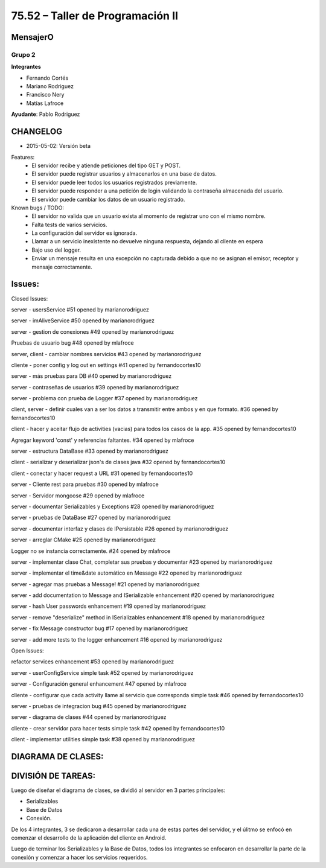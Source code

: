 75.52 – Taller de Programación II
=================================

MensajerO
---------

Grupo 2
^^^^^^^

**Integrantes**

* Fernando Cortés
* Mariano Rodriguez
* Francisco Nery
* Matías Lafroce

**Ayudante**: Pablo Rodriguez



CHANGELOG
---------

* 2015-05-02: Versión beta
Features:
	* El servidor recibe y atiende peticiones del tipo GET y POST.
	* El servidor puede registrar usuarios y almacenarlos en una base de datos.
	* El servidor puede leer todos los usuarios registrados previamente.
	* El servidor puede responder a una petición de login validando la contraseña almacenada del usuario.
	* El servidor puede cambiar los datos de un usuario registrado.

Known bugs / TODO:
	* El servidor no valida que un usuario exista al momento de registrar uno con el mismo nombre.
	* Falta tests de varios servicios.
	* La configuración del servidor es ignorada.
	* Llamar a un servicio inexistente no devuelve ninguna respuesta, dejando al cliente en espera
	* Bajo uso del logger.
	* Enviar un mensaje resulta en una excepción no capturada debido a que no se asignan el emisor, receptor y mensaje correctamente.


Issues:
------

Closed Issues:

server - usersService
#51 opened by marianorodriguez

server - imAliveService
#50 opened by marianorodriguez 

server - gestion de conexiones
#49 opened by marianorodriguez 

Pruebas de usuario bug 
#48 opened by mlafroce 

server, client - cambiar nombres servicios 
#43 opened by marianorodriguez 

cliente - poner config y log out en settings 
#41 opened by fernandocortes10 

server - más pruebas para DB 
#40 opened by marianorodriguez 

server - contraseñas de usuarios 
#39 opened by marianorodriguez 

server - problema con prueba de Logger
#37 opened by marianorodriguez 

client, server - definir cuales van a ser los datos a transmitir entre ambos y en que formato. 
#36 opened by fernandocortes10 

client - hacer y aceitar flujo de activities (vacias) para todos los casos de la app. 
#35 opened by fernandocortes10 

Agregar keyword 'const' y referencias faltantes. 
#34 opened by mlafroce 
 
server - estructura DataBase 
#33 opened by marianorodriguez 
 
client - serializar y deserializar json's de clases java 
#32 opened by fernandocortes10 
 
client - conectar y hacer request a URL 
#31 opened by fernandocortes10 
 
server - Cliente rest para pruebas 
#30 opened by mlafroce 

server - Servidor mongoose 
#29 opened by mlafroce 
 
server - documentar Serializables y Exceptions 
#28 opened by marianorodriguez 
 
server - pruebas de DataBase 
#27 opened by marianorodriguez 
 
server - documentar interfaz y clases de IPersistable 
#26 opened by marianorodriguez 
 
server - arreglar CMake 
#25 opened by marianorodriguez 
 
Logger no se instancia correctamente. 
#24 opened by mlafroce 
 
server - implementar clase Chat, completar sus pruebas y documentar 
#23 opened by marianorodriguez 
 
server - implementar el time&date automático en Message 
#22 opened by marianorodriguez 
 
server - agregar mas pruebas a Message! 
#21 opened by marianorodriguez 

server - add documentation to Message and ISerializable enhancement 
#20 opened by marianorodriguez 
 
server - hash User passwords enhancement 
#19 opened by marianorodriguez 
 
server - remove "deserialize" method in ISerializables enhancement 
#18 opened by marianorodriguez 
 
server - fix Message constructor bug 
#17 opened by marianorodriguez 
 
server - add more tests to the logger enhancement 
#16 opened by marianorodriguez 

Open Issues:

refactor services enhancement 
#53 opened by marianorodriguez 

server - userConfigService simple task 
#52 opened by marianorodriguez 
 
server - Configuración general enhancement 
#47 opened by mlafroce 
 
cliente - configurar que cada activity llame al servicio que corresponda simple task 
#46 opened by fernandocortes10 
 
server - pruebas de integracion bug 
#45 opened by marianorodriguez 
 
server - diagrama de clases 
#44 opened by marianorodriguez 
 
cliente - crear servidor para hacer tests simple task 
#42 opened by fernandocortes10 
 
client - implementar utilities simple task 
#38 opened by marianorodriguez 


DIAGRAMA DE CLASES:
------------------

.. image:: diagramaDeClases.png

DIVISIÓN DE TAREAS:
------------------

Luego de diseñar el diagrama de clases, se dividió al servidor en 3 partes principales:

* Serializables
* Base de Datos
* Conexión.

De los 4 integrantes, 3 se dedicaron a desarrollar cada una de estas partes del servidor, y el úlitmo se enfocó en comenzar el desarrollo de la aplicación del cliente en Android.

Luego de terminar los Serializables y la Base de Datos, todos los integrantes se enfocaron en desarrollar la parte de la conexión y comenzar a hacer los servicios requeridos.


